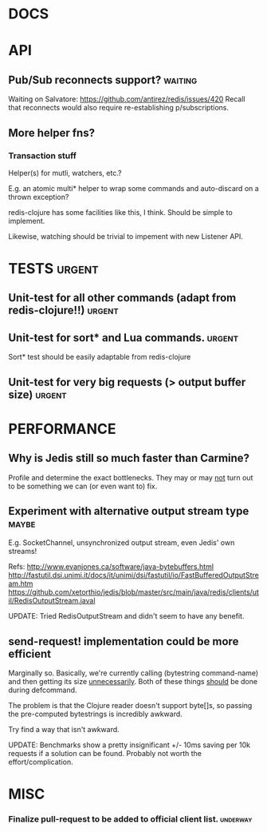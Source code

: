 #+STARTUP: overview, hidestars
#+TAGS: urgent underway maybe waiting hammock
* DOCS
* API
** Pub/Sub reconnects support?                                      :waiting:
Waiting on Salvatore: https://github.com/antirez/redis/issues/420
Recall that reconnects would also require re-establishing p/subscriptions.
** More helper fns?
*** Transaction stuff
Helper(s) for mutli, watchers, etc.?

E.g. an atomic multi* helper to wrap some commands and auto-discard on a thrown
exception?

redis-clojure has some facilities like this, I think. Should be simple to
implement.

Likewise, watching should be trivial to impement with new Listener API.
* TESTS                                                              :urgent:
** Unit-test for all other commands (adapt from redis-clojure!!)     :urgent:
** Unit-test for sort* and Lua commands.                             :urgent:
Sort* test should be easily adaptable from redis-clojure
** Unit-test for very big requests (> output buffer size)            :urgent:
* PERFORMANCE
** Why is Jedis still so much faster than Carmine?
Profile and determine the exact bottlenecks. They may or may _not_ turn out to
be something we can (or even want to) fix.
** Experiment with alternative output stream type                     :maybe:
E.g. SocketChannel, unsynchronized output stream, even Jedis' own streams!

Refs:
http://www.evanjones.ca/software/java-bytebuffers.html
http://fastutil.dsi.unimi.it/docs/it/unimi/dsi/fastutil/io/FastBufferedOutputStream.htm
https://github.com/xetorthio/jedis/blob/master/src/main/java/redis/clients/util/RedisOutputStream.javal

UPDATE: Tried RedisOutputStream and didn't seem to have any benefit.
** send-request! implementation could be more efficient
Marginally so. Basically, we're currently calling (bytestring command-name) and
then getting its size _unnecessarily_. Both of these things _should_ be done
during defcommand.

The problem is that the Clojure reader doesn't support byte[]s, so passing the
pre-computed bytestrings is incredibly awkward.

Try find a way that isn't awkward.

UPDATE: Benchmarks show a pretty insignificant +/- 10ms saving per 10k requests
if a solution can be found. Probably not worth the effort/complication.
* MISC
*** Finalize pull-request to be added to official client list.     :underway:
